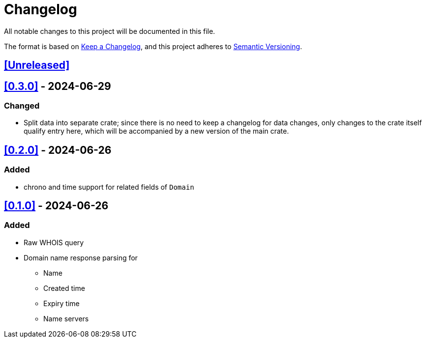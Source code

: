 = Changelog

All notable changes to this project will be documented in this file.

The format is based on https://keepachangelog.com/en/1.1.0/[Keep a Changelog],
and this project adheres to https://semver.org/spec/v2.0.0.html[Semantic Versioning].

== <<Unreleased>>

== <<0.3.0>> - 2024-06-29

=== Changed

* Split data into separate crate; since there is no need to keep a changelog for
data changes, only changes to the crate itself qualify entry here, which will
be accompanied by a new version of the main crate.

== <<0.2.0>> - 2024-06-26

=== Added

* chrono and time support for related fields of `Domain`

== <<0.1.0>> - 2024-06-26

=== Added

* Raw WHOIS query
* Domain name response parsing for
** Name
** Created time
** Expiry time
** Name servers
